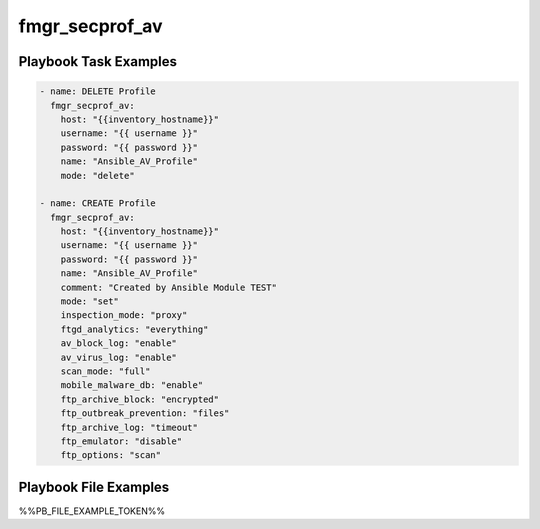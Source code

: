 ===============
fmgr_secprof_av
===============


Playbook Task Examples
----------------------

.. code-block:: yaml

      - name: DELETE Profile
        fmgr_secprof_av:
          host: "{{inventory_hostname}}"
          username: "{{ username }}"
          password: "{{ password }}"
          name: "Ansible_AV_Profile"
          mode: "delete"
    
      - name: CREATE Profile
        fmgr_secprof_av:
          host: "{{inventory_hostname}}"
          username: "{{ username }}"
          password: "{{ password }}"
          name: "Ansible_AV_Profile"
          comment: "Created by Ansible Module TEST"
          mode: "set"
          inspection_mode: "proxy"
          ftgd_analytics: "everything"
          av_block_log: "enable"
          av_virus_log: "enable"
          scan_mode: "full"
          mobile_malware_db: "enable"
          ftp_archive_block: "encrypted"
          ftp_outbreak_prevention: "files"
          ftp_archive_log: "timeout"
          ftp_emulator: "disable"
          ftp_options: "scan"



Playbook File Examples
----------------------

%%PB_FILE_EXAMPLE_TOKEN%%

